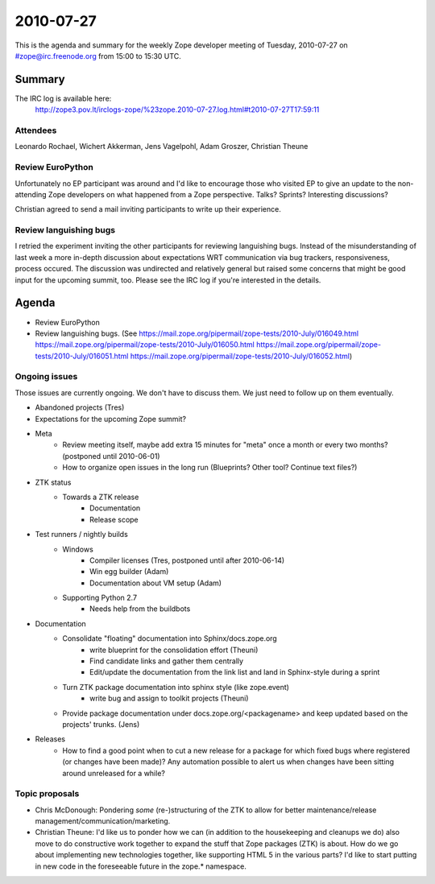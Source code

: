 ==========
2010-07-27
==========

This is the agenda and summary for the weekly Zope developer meeting of
Tuesday, 2010-07-27 on #zope@irc.freenode.org from 15:00 to 15:30 UTC.

Summary
=======

The IRC log is available here:
    http://zope3.pov.lt/irclogs-zope/%23zope.2010-07-27.log.html#t2010-07-27T17:59:11

Attendees
---------

Leonardo Rochael, Wichert Akkerman, Jens Vagelpohl, Adam Groszer, Christian
Theune

Review EuroPython
-----------------

Unfortunately no EP participant was around and I'd like to encourage those who
visited EP to give an update to the non-attending Zope developers on what
happened from a Zope perspective. Talks? Sprints? Interesting discussions?

Christian agreed to send a mail inviting participants to write up their
experience.

Review languishing bugs
-----------------------

I retried the experiment inviting the other participants for reviewing
languishing bugs. Instead of the misunderstanding of last week a more in-depth
discussion about expectations WRT communication via bug trackers,
responsiveness, process occured. The discussion was undirected and relatively
general but raised some concerns that might be good input for the upcoming
summit, too.  Please see the IRC log if you're interested in the details.


Agenda
======

- Review EuroPython

- Review languishing bugs. (See
  https://mail.zope.org/pipermail/zope-tests/2010-July/016049.html
  https://mail.zope.org/pipermail/zope-tests/2010-July/016050.html
  https://mail.zope.org/pipermail/zope-tests/2010-July/016051.html
  https://mail.zope.org/pipermail/zope-tests/2010-July/016052.html)


Ongoing issues
--------------

Those issues are currently ongoing. We don't have to discuss them. We just
need to follow up on them eventually.

- Abandoned projects (Tres)

- Expectations for the upcoming Zope summit?

- Meta
    - Review meeting itself, maybe add extra 15 minutes for "meta" once a
      month or every two months? (postponed until 2010-06-01)
    - How to organize open issues in the long run (Blueprints?
      Other tool? Continue text files?)

- ZTK status
    - Towards a ZTK release
        - Documentation
        - Release scope

- Test runners / nightly builds
    - Windows
        - Compiler licenses (Tres, postponed until after 2010-06-14)
        - Win egg builder (Adam)
        - Documentation about VM setup (Adam)
    - Supporting Python 2.7
        - Needs help from the buildbots

- Documentation
    - Consolidate "floating" documentation into Sphinx/docs.zope.org
        - write blueprint for the consolidation effort (Theuni)
        - Find candidate links and gather them centrally
        - Edit/update the documentation from the link list and
          land in Sphinx-style during a sprint
    - Turn ZTK package documentation into sphinx style (like zope.event)
        - write bug and assign to toolkit projects (Theuni)
    - Provide package documentation under docs.zope.org/<packagename> and keep
      updated based on the projects' trunks. (Jens)

- Releases
    - How to find a good point when to cut a new release for a package for
      which fixed bugs where registered (or changes have been made)? Any
      automation possible to alert us when changes have been sitting around
      unreleased for a while?

Topic proposals
---------------

- Chris McDonough: Pondering *some* (re-)structuring of the ZTK to allow for
  better maintenance/release management/communication/marketing. 

- Christian Theune: I'd like us to ponder how we can (in addition to the
  housekeeping and cleanups we do) also move to do constructive work together
  to expand the stuff that Zope packages (ZTK) is about. How do we go about
  implementing new technologies together, like supporting HTML 5 in the
  various parts? I'd like to start putting in new code in the foreseeable
  future in the zope.* namespace.

